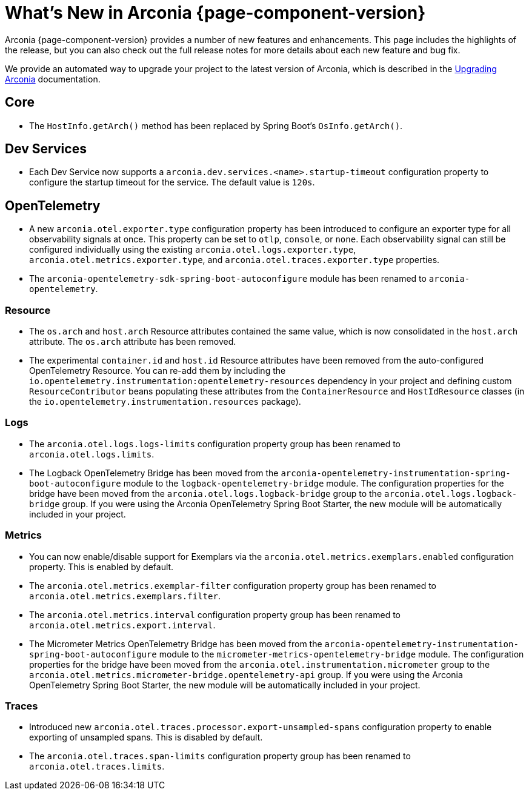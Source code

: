 [what-is-new]
= What's New in Arconia {page-component-version}

Arconia {page-component-version} provides a number of new features and enhancements. This page includes the highlights of the release, but you can also check out the full release notes for more details about each new feature and bug fix.

We provide an automated way to upgrade your project to the latest version of Arconia, which is described in the xref:upgrading-arconia.adoc[Upgrading Arconia] documentation.

== Core

* The `HostInfo.getArch()` method has been replaced by Spring Boot's `OsInfo.getArch()`.

== Dev Services

* Each Dev Service now supports a `arconia.dev.services.<name>.startup-timeout` configuration property to configure the startup timeout for the service. The default value is `120s`.

== OpenTelemetry

* A new `arconia.otel.exporter.type` configuration property has been introduced to configure an exporter type for all observability signals at once. This property can be set to `otlp`, `console`, or `none`. Each observability signal can still be configured individually using the existing `arconia.otel.logs.exporter.type`, `arconia.otel.metrics.exporter.type`, and `arconia.otel.traces.exporter.type` properties.
* The `arconia-opentelemetry-sdk-spring-boot-autoconfigure` module has been renamed to `arconia-opentelemetry`.

=== Resource

* The `os.arch` and `host.arch` Resource attributes contained the same value, which is now consolidated in the `host.arch` attribute. The `os.arch` attribute has been removed.
* The experimental `container.id` and `host.id` Resource attributes have been removed from the auto-configured OpenTelemetry Resource. You can re-add them by including the `io.opentelemetry.instrumentation:opentelemetry-resources` dependency in your project and defining custom `ResourceContributor` beans populating these attributes from the `ContainerResource` and `HostIdResource` classes (in the `io.opentelemetry.instrumentation.resources` package).

=== Logs

* The `arconia.otel.logs.logs-limits` configuration property group has been renamed to `arconia.otel.logs.limits`.
* The Logback OpenTelemetry Bridge has been moved from the `arconia-opentelemetry-instrumentation-spring-boot-autoconfigure` module to the `logback-opentelemetry-bridge` module. The configuration properties for the bridge have been moved from the `arconia.otel.logs.logback-bridge` group to the `arconia.otel.logs.logback-bridge` group. If you were using the Arconia OpenTelemetry Spring Boot Starter, the new module will be automatically included in your project.

=== Metrics

* You can now enable/disable support for Exemplars via the `arconia.otel.metrics.exemplars.enabled` configuration property. This is enabled by default.
* The `arconia.otel.metrics.exemplar-filter` configuration property group has been renamed to `arconia.otel.metrics.exemplars.filter`.
* The `arconia.otel.metrics.interval` configuration property group has been renamed to `arconia.otel.metrics.export.interval`.
* The Micrometer Metrics OpenTelemetry Bridge has been moved from the `arconia-opentelemetry-instrumentation-spring-boot-autoconfigure` module to the `micrometer-metrics-opentelemetry-bridge` module. The configuration properties for the bridge have been moved from the `arconia.otel.instrumentation.micrometer` group to the `arconia.otel.metrics.micrometer-bridge.opentelemetry-api` group. If you were using the Arconia OpenTelemetry Spring Boot Starter, the new module will be automatically included in your project.

=== Traces

* Introduced new `arconia.otel.traces.processor.export-unsampled-spans` configuration property to enable exporting of unsampled spans. This is disabled by default.
* The `arconia.otel.traces.span-limits` configuration property group has been renamed to `arconia.otel.traces.limits`.
